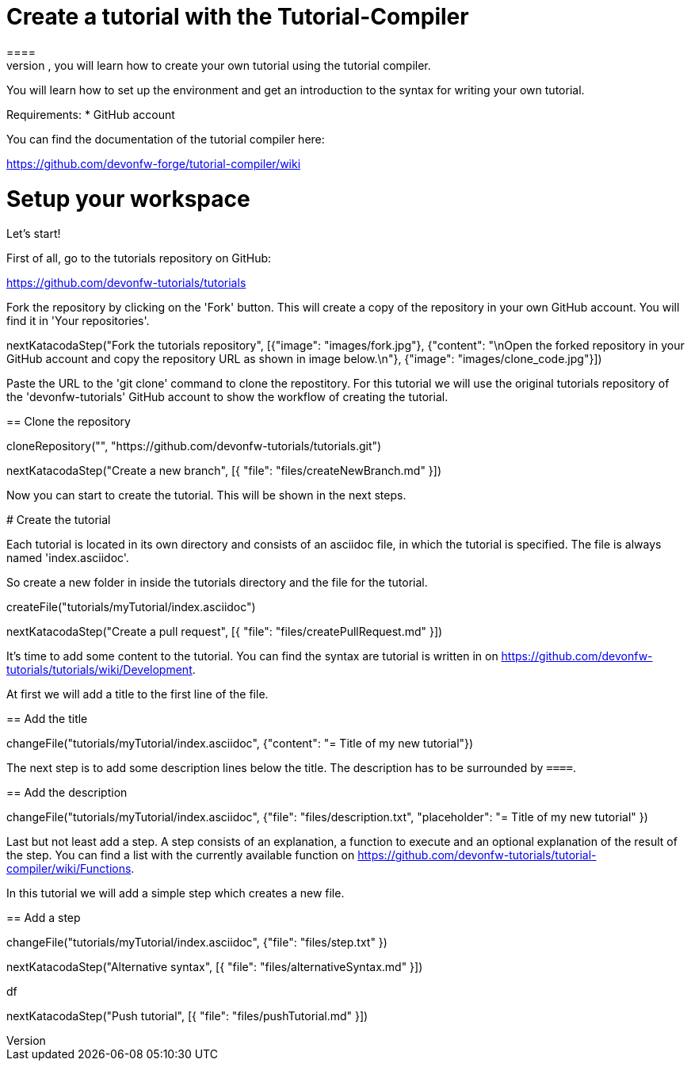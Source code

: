 = Create a tutorial with the Tutorial-Compiler
==== 
In this scenario, you will learn how to create your own tutorial using the tutorial compiler.

You will learn how to set up the environment and get an introduction to the syntax for writing your own tutorial.

Requirements: 
 * GitHub account

You can find the documentation of the tutorial compiler here:

https://github.com/devonfw-forge/tutorial-compiler/wiki
====

====
# Setup your workspace
Let's start!

First of all, go to the tutorials repository on GitHub:

https://github.com/devonfw-tutorials/tutorials

Fork the repository by clicking on the 'Fork' button.
This will create a copy of the repository in your own GitHub account. You will find it in 'Your repositories'.

[step]
--
nextKatacodaStep("Fork the tutorials repository", [{"image": "images/fork.jpg"}, {"content": "\nOpen the forked repository in your GitHub account and copy the repository URL as shown in image below.\n"}, {"image": "images/clone_code.jpg"}])
--
====


Paste the URL to the 'git clone' command to clone the repostitory. For this tutorial we will use the original tutorials repository of the 'devonfw-tutorials' GitHub account to show the workflow of creating the tutorial.
[step]
== Clone the repository
--
cloneRepository("", "https://github.com/devonfw-tutorials/tutorials.git")
--

====
[step]
--
nextKatacodaStep("Create a new branch", [{ "file": "files/createNewBranch.md" }])
--
Now you can start to create the tutorial. This will be shown in the next steps.
====

# Create the tutorial

Each tutorial is located in its own directory and consists of an asciidoc file, in which the tutorial is specified. The file is always named 'index.asciidoc'.

So create a new folder in inside the tutorials directory and the file for the tutorial.
[step]
--
createFile("tutorials/myTutorial/index.asciidoc")
--

[step]
--
nextKatacodaStep("Create a pull request", [{ "file": "files/createPullRequest.md" }])
--

It's time to add some content to the tutorial. You can find the syntax are tutorial is written in on https://github.com/devonfw-tutorials/tutorials/wiki/Development.

At first we will add a title to the first line of the file.
[step]
== Add the title
--
changeFile("tutorials/myTutorial/index.asciidoc", {"content": "= Title of my new tutorial"})
--

The next step is to add some description lines below the title. The description has to be surrounded by `====`.
[step]
== Add the description
--
changeFile("tutorials/myTutorial/index.asciidoc", {"file": "files/description.txt", "placeholder": "= Title of my new tutorial" })
--

Last but not least add a step. A step consists of an explanation, a function to execute and an optional explanation of the result of the step. You can find a list with the currently available function on https://github.com/devonfw-tutorials/tutorial-compiler/wiki/Functions.

In this tutorial we will add a simple step which creates a new file.
[step]
== Add a step
--
changeFile("tutorials/myTutorial/index.asciidoc", {"file": "files/step.txt" })
--

[step]
--
nextKatacodaStep("Alternative syntax", [{ "file": "files/alternativeSyntax.md" }])
--
df
[step]
--
nextKatacodaStep("Push tutorial", [{ "file": "files/pushTutorial.md" }])
--
